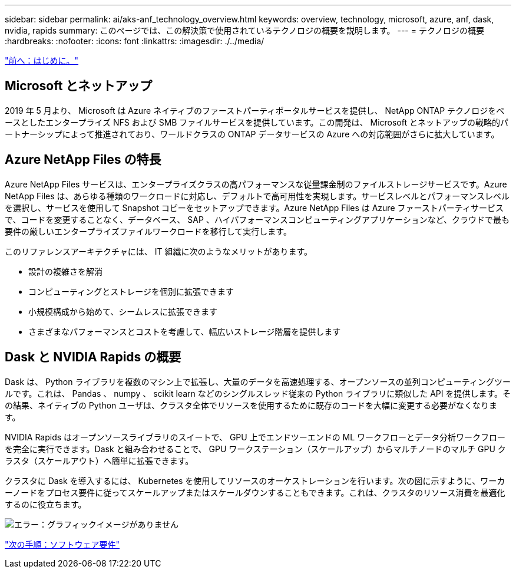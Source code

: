 ---
sidebar: sidebar 
permalink: ai/aks-anf_technology_overview.html 
keywords: overview, technology, microsoft, azure, anf, dask, nvidia, rapids 
summary: このページでは、この解決策で使用されているテクノロジの概要を説明します。 
---
= テクノロジの概要
:hardbreaks:
:nofooter: 
:icons: font
:linkattrs: 
:imagesdir: ./../media/


link:aks-anf_introduction.html["前へ：はじめに。"]



== Microsoft とネットアップ

2019 年 5 月より、 Microsoft は Azure ネイティブのファーストパーティポータルサービスを提供し、 NetApp ONTAP テクノロジをベースとしたエンタープライズ NFS および SMB ファイルサービスを提供しています。この開発は、 Microsoft とネットアップの戦略的パートナーシップによって推進されており、ワールドクラスの ONTAP データサービスの Azure への対応範囲がさらに拡大しています。



== Azure NetApp Files の特長

Azure NetApp Files サービスは、エンタープライズクラスの高パフォーマンスな従量課金制のファイルストレージサービスです。Azure NetApp Files は、あらゆる種類のワークロードに対応し、デフォルトで高可用性を実現します。サービスレベルとパフォーマンスレベルを選択し、サービスを使用して Snapshot コピーをセットアップできます。Azure NetApp Files は Azure ファーストパーティサービスで、コードを変更することなく、データベース、 SAP 、ハイパフォーマンスコンピューティングアプリケーションなど、クラウドで最も要件の厳しいエンタープライズファイルワークロードを移行して実行します。

このリファレンスアーキテクチャには、 IT 組織に次のようなメリットがあります。

* 設計の複雑さを解消
* コンピューティングとストレージを個別に拡張できます
* 小規模構成から始めて、シームレスに拡張できます
* さまざまなパフォーマンスとコストを考慮して、幅広いストレージ階層を提供します




== Dask と NVIDIA Rapids の概要

Dask は、 Python ライブラリを複数のマシン上で拡張し、大量のデータを高速処理する、オープンソースの並列コンピューティングツールです。これは、 Pandas 、 numpy 、 scikit learn などのシングルスレッド従来の Python ライブラリに類似した API を提供します。その結果、ネイティブの Python ユーザは、クラスタ全体でリソースを使用するために既存のコードを大幅に変更する必要がなくなります。

NVIDIA Rapids はオープンソースライブラリのスイートで、 GPU 上でエンドツーエンドの ML ワークフローとデータ分析ワークフローを完全に実行できます。Dask と組み合わせることで、 GPU ワークステーション（スケールアップ）からマルチノードのマルチ GPU クラスタ（スケールアウト）へ簡単に拡張できます。

クラスタに Dask を導入するには、 Kubernetes を使用してリソースのオーケストレーションを行います。次の図に示すように、ワーカーノードをプロセス要件に従ってスケールアップまたはスケールダウンすることもできます。これは、クラスタのリソース消費を最適化するのに役立ちます。

image:aks-anf_image2.png["エラー：グラフィックイメージがありません"]

link:aks-anf_software_requirements.html["次の手順：ソフトウェア要件"]
